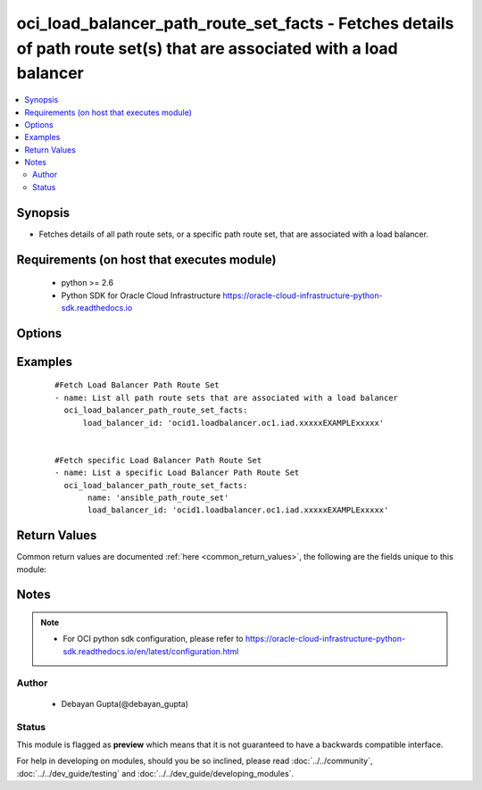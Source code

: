.. _oci_load_balancer_path_route_set_facts:


oci_load_balancer_path_route_set_facts - Fetches details of path route set(s) that are associated with a load balancer
++++++++++++++++++++++++++++++++++++++++++++++++++++++++++++++++++++++++++++++++++++++++++++++++++++++++++++++++++++++

.. versionadded:: 2.x




.. contents::
   :local:
   :depth: 2


Synopsis
--------


* Fetches details of all path route sets, or a specific path route set, that are associated with a load balancer.



Requirements (on host that executes module)
-------------------------------------------

  * python >= 2.6
  * Python SDK for Oracle Cloud Infrastructure https://oracle-cloud-infrastructure-python-sdk.readthedocs.io



Options
-------

.. raw:: html

    <table border=1 cellpadding=4>

    <tr>
    <th class="head">parameter</th>
    <th class="head">required</th>
    <th class="head">default</th>
    <th class="head">choices</th>
    <th class="head">comments</th>
    </tr>

    <tr>
    <td>api_user<br/><div style="font-size: small;"></div></td>
    <td>no</td>
    <td></td>
    <td></td>
    <td>
        <div>The OCID of the user, on whose behalf, OCI APIs are invoked. If not set, then the value of the OCI_USER_OCID environment variable, if any, is used. This option is required if the user is not specified through a configuration file (See <code>config_file_location</code>). To get the user's OCID, please refer <a href='https://docs.us-phoenix-1.oraclecloud.com/Content/API/Concepts/apisigningkey.htm'>https://docs.us-phoenix-1.oraclecloud.com/Content/API/Concepts/apisigningkey.htm</a>.</div>
    </td>
    </tr>

    <tr>
    <td>api_user_fingerprint<br/><div style="font-size: small;"></div></td>
    <td>no</td>
    <td></td>
    <td></td>
    <td>
        <div>Fingerprint for the key pair being used. If not set, then the value of the OCI_USER_FINGERPRINT environment variable, if any, is used. This option is required if the key fingerprint is not specified through a configuration file (See <code>config_file_location</code>). To get the key pair's fingerprint value please refer <a href='https://docs.us-phoenix-1.oraclecloud.com/Content/API/Concepts/apisigningkey.htm'>https://docs.us-phoenix-1.oraclecloud.com/Content/API/Concepts/apisigningkey.htm</a>.</div>
    </td>
    </tr>

    <tr>
    <td>api_user_key_file<br/><div style="font-size: small;"></div></td>
    <td>no</td>
    <td></td>
    <td></td>
    <td>
        <div>Full path and filename of the private key (in PEM format). If not set, then the value of the OCI_USER_KEY_FILE variable, if any, is used. This option is required if the private key is not specified through a configuration file (See <code>config_file_location</code>). If the key is encrypted with a pass-phrase, the <code>api_user_key_pass_phrase</code> option must also be provided.</div>
    </td>
    </tr>

    <tr>
    <td>api_user_key_pass_phrase<br/><div style="font-size: small;"></div></td>
    <td>no</td>
    <td></td>
    <td></td>
    <td>
        <div>Passphrase used by the key referenced in <code>api_user_key_file</code>, if it is encrypted. If not set, then the value of the OCI_USER_KEY_PASS_PHRASE variable, if any, is used. This option is required if the key passphrase is not specified through a configuration file (See <code>config_file_location</code>).</div>
    </td>
    </tr>

    <tr>
    <td>config_file_location<br/><div style="font-size: small;"></div></td>
    <td>no</td>
    <td></td>
    <td></td>
    <td>
        <div>Path to configuration file. If not set then the value of the OCI_CONFIG_FILE environment variable, if any, is used. Otherwise, defaults to ~/.oci/config.</div>
    </td>
    </tr>

    <tr>
    <td>config_profile_name<br/><div style="font-size: small;"></div></td>
    <td>no</td>
    <td>DEFAULT</td>
    <td></td>
    <td>
        <div>The profile to load from the config file referenced by <code>config_file_location</code>. If not set, then the value of the OCI_CONFIG_PROFILE environment variable, if any, is used. Otherwise, defaults to the &quot;DEFAULT&quot; profile in <code>config_file_location</code>.</div>
    </td>
    </tr>

    <tr>
    <td>load_balancer_id<br/><div style="font-size: small;"></div></td>
    <td>yes</td>
    <td></td>
    <td></td>
    <td>
        <div>Identifier of the Load Balancer where the Path Route Set belongs</div>
        </br><div style="font-size: small;">aliases: id</div>
    </td>
    </tr>

    <tr>
    <td>path_route_set_name<br/><div style="font-size: small;"></div></td>
    <td>no</td>
    <td></td>
    <td></td>
    <td>
        <div>Name of the Path Route Set</div>
        </br><div style="font-size: small;">aliases: name</div>
    </td>
    </tr>

    <tr>
    <td>region<br/><div style="font-size: small;"></div></td>
    <td>no</td>
    <td></td>
    <td></td>
    <td>
        <div>The Oracle Cloud Infrastructure region to use for all OCI API requests. If not set, then the value of the OCI_REGION variable, if any, is used. This option is required if the region is not specified through a configuration file (See <code>config_file_location</code>). Please refer to <a href='https://docs.us-phoenix-1.oraclecloud.com/Content/General/Concepts/regions.htm'>https://docs.us-phoenix-1.oraclecloud.com/Content/General/Concepts/regions.htm</a> for more information on OCI regions.</div>
    </td>
    </tr>

    <tr>
    <td>tenancy<br/><div style="font-size: small;"></div></td>
    <td>no</td>
    <td></td>
    <td></td>
    <td>
        <div>OCID of your tenancy. If not set, then the value of the OCI_TENANCY variable, if any, is used. This option is required if the tenancy OCID is not specified through a configuration file (See <code>config_file_location</code>). To get the tenancy OCID, please refer <a href='https://docs.us-phoenix-1.oraclecloud.com/Content/API/Concepts/apisigningkey.htm'>https://docs.us-phoenix-1.oraclecloud.com/Content/API/Concepts/apisigningkey.htm</a></div>
    </td>
    </tr>

    </table>
    </br>

Examples
--------

 ::

    
    #Fetch Load Balancer Path Route Set
    - name: List all path route sets that are associated with a load balancer
      oci_load_balancer_path_route_set_facts:
          load_balancer_id: 'ocid1.loadbalancer.oc1.iad.xxxxxEXAMPLExxxxx'


    #Fetch specific Load Balancer Path Route Set
    - name: List a specific Load Balancer Path Route Set
      oci_load_balancer_path_route_set_facts:
           name: 'ansible_path_route_set'
           load_balancer_id: 'ocid1.loadbalancer.oc1.iad.xxxxxEXAMPLExxxxx'


Return Values
-------------

Common return values are documented :ref:`here <common_return_values>`, the following are the fields unique to this module:

.. raw:: html

    <table border=1 cellpadding=4>

    <tr>
    <th class="head">name</th>
    <th class="head">description</th>
    <th class="head">returned</th>
    <th class="head">type</th>
    <th class="head">sample</th>
    </tr>

    <tr>
    <td>path_route_sets</td>
    <td>
        <div>Attributes of the  Load Balancer Path Route Set.</div>
    </td>
    <td align=center>success</td>
    <td align=center>complex</td>
    <td align=center>[{'name': 'ansible_path_route_set', 'path_routes': [{'path': '/admin', 'backend_set_name': 'ansible_backend_set', 'path_match_type': {'match_type': 'EXACT_MATCH'}}]}]</td>
    </tr>

    <tr>
    <td>contains:</td>
    <td colspan=4>
        <table border=1 cellpadding=2>

        <tr>
        <th class="head">name</th>
        <th class="head">description</th>
        <th class="head">returned</th>
        <th class="head">type</th>
        <th class="head">sample</th>
        </tr>

        <tr>
        <td>path_routes</td>
        <td>
            <div>A list of all path route sets associated with the specified load balancer.</div>
        </td>
        <td align=center>always</td>
        <td align=center>list</td>
        <td align=center>[{'path': '/admin', 'backend_set_name': 'ansible_backend_set', 'path_match_type': {'match_type': 'EXACT_MATCH'}}]</td>
        </tr>

        <tr>
        <td>name</td>
        <td>
            <div>Name assigned to the Load Balancer Path Route Set during creation</div>
        </td>
        <td align=center>always</td>
        <td align=center>string</td>
        <td align=center>ansible_path_route_set</td>
        </tr>

        </table>
    </td>
    </tr>

    </table>
    </br>
    </br>


Notes
-----

.. note::
    - For OCI python sdk configuration, please refer to https://oracle-cloud-infrastructure-python-sdk.readthedocs.io/en/latest/configuration.html


Author
~~~~~~

    * Debayan Gupta(@debayan_gupta)




Status
~~~~~~

This module is flagged as **preview** which means that it is not guaranteed to have a backwards compatible interface.



For help in developing on modules, should you be so inclined, please read :doc:`../../community`, :doc:`../../dev_guide/testing` and :doc:`../../dev_guide/developing_modules`.
